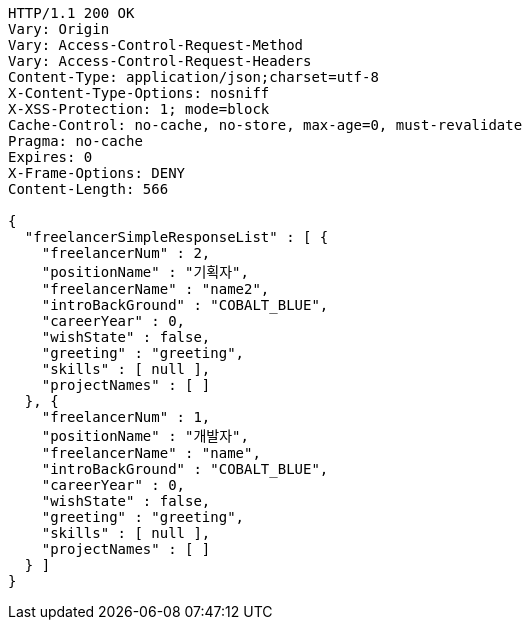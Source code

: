 [source,http,options="nowrap"]
----
HTTP/1.1 200 OK
Vary: Origin
Vary: Access-Control-Request-Method
Vary: Access-Control-Request-Headers
Content-Type: application/json;charset=utf-8
X-Content-Type-Options: nosniff
X-XSS-Protection: 1; mode=block
Cache-Control: no-cache, no-store, max-age=0, must-revalidate
Pragma: no-cache
Expires: 0
X-Frame-Options: DENY
Content-Length: 566

{
  "freelancerSimpleResponseList" : [ {
    "freelancerNum" : 2,
    "positionName" : "기획자",
    "freelancerName" : "name2",
    "introBackGround" : "COBALT_BLUE",
    "careerYear" : 0,
    "wishState" : false,
    "greeting" : "greeting",
    "skills" : [ null ],
    "projectNames" : [ ]
  }, {
    "freelancerNum" : 1,
    "positionName" : "개발자",
    "freelancerName" : "name",
    "introBackGround" : "COBALT_BLUE",
    "careerYear" : 0,
    "wishState" : false,
    "greeting" : "greeting",
    "skills" : [ null ],
    "projectNames" : [ ]
  } ]
}
----